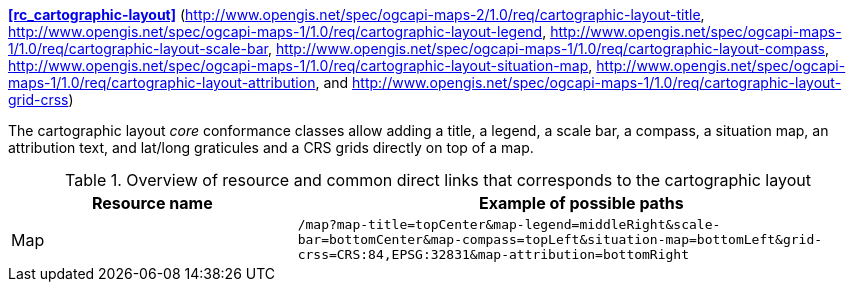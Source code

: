 
*<<rc_cartographic-layout>>* (http://www.opengis.net/spec/ogcapi-maps-2/1.0/req/cartographic-layout-title, http://www.opengis.net/spec/ogcapi-maps-1/1.0/req/cartographic-layout-legend, http://www.opengis.net/spec/ogcapi-maps-1/1.0/req/cartographic-layout-scale-bar, http://www.opengis.net/spec/ogcapi-maps-1/1.0/req/cartographic-layout-compass, http://www.opengis.net/spec/ogcapi-maps-1/1.0/req/cartographic-layout-situation-map, http://www.opengis.net/spec/ogcapi-maps-1/1.0/req/cartographic-layout-attribution, and http://www.opengis.net/spec/ogcapi-maps-1/1.0/req/cartographic-layout-grid-crss)

The cartographic layout _core_ conformance classes allow adding a title, a legend, a scale bar, a compass, a situation map,  an attribution text, and lat/long graticules and a CRS grids directly on top of a map.

[#table_resource_cartographic-layout,reftext='{table-caption} {counter:table-num}']
.Overview of resource and common direct links that corresponds to the cartographic layout
[cols="33,66",options="header"]
|===
|Resource name |Example of possible paths
|Map |`/map?map-title=topCenter&map-legend=middleRight&scale-bar=bottomCenter&map-compass=topLeft&situation-map=bottomLeft&grid-crss=CRS:84,EPSG:32831&map-attribution=bottomRight`
|===

